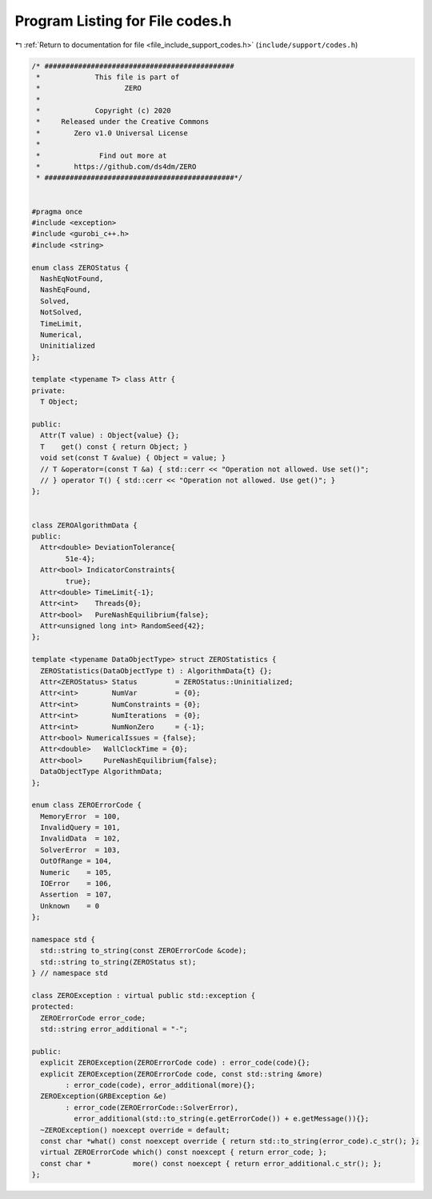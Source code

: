 
.. _program_listing_file_include_support_codes.h:

Program Listing for File codes.h
================================

|exhale_lsh| :ref:`Return to documentation for file <file_include_support_codes.h>` (``include/support/codes.h``)

.. |exhale_lsh| unicode:: U+021B0 .. UPWARDS ARROW WITH TIP LEFTWARDS

.. code-block:: cpp

   /* #############################################
    *             This file is part of
    *                    ZERO
    *
    *             Copyright (c) 2020
    *     Released under the Creative Commons
    *        Zero v1.0 Universal License
    *
    *              Find out more at
    *        https://github.com/ds4dm/ZERO
    * #############################################*/
   
   
   #pragma once
   #include <exception>
   #include <gurobi_c++.h>
   #include <string>
   
   enum class ZEROStatus {
     NashEqNotFound, 
     NashEqFound,    
     Solved,         
     NotSolved,      
     TimeLimit,      
     Numerical,      
     Uninitialized   
   };
   
   template <typename T> class Attr {
   private:
     T Object;
   
   public:
     Attr(T value) : Object{value} {};
     T    get() const { return Object; }
     void set(const T &value) { Object = value; }
     // T &operator=(const T &a) { std::cerr << "Operation not allowed. Use set()";
     // } operator T() { std::cerr << "Operation not allowed. Use get()"; }
   };
   
   
   class ZEROAlgorithmData {
   public:
     Attr<double> DeviationTolerance{
           51e-4}; 
     Attr<bool> IndicatorConstraints{
           true};                  
     Attr<double> TimeLimit{-1}; 
     Attr<int>    Threads{0};    
     Attr<bool>   PureNashEquilibrium{false}; 
     Attr<unsigned long int> RandomSeed{42};  
   };
   
   template <typename DataObjectType> struct ZEROStatistics {
     ZEROStatistics(DataObjectType t) : AlgorithmData{t} {};
     Attr<ZEROStatus> Status         = ZEROStatus::Uninitialized;
     Attr<int>        NumVar         = {0};  
     Attr<int>        NumConstraints = {0};  
     Attr<int>        NumIterations  = {0};  
     Attr<int>        NumNonZero     = {-1}; 
     Attr<bool> NumericalIssues = {false};   
     Attr<double>   WallClockTime = {0};        
     Attr<bool>     PureNashEquilibrium{false}; 
     DataObjectType AlgorithmData;              
   };
   
   enum class ZEROErrorCode {
     MemoryError  = 100, 
     InvalidQuery = 101, 
     InvalidData  = 102, 
     SolverError  = 103, 
     OutOfRange = 104, 
     Numeric    = 105, 
     IOError    = 106, 
     Assertion  = 107, 
     Unknown    = 0    
   };
   
   namespace std {
     std::string to_string(const ZEROErrorCode &code);
     std::string to_string(ZEROStatus st);
   } // namespace std
   
   class ZEROException : virtual public std::exception {
   protected:
     ZEROErrorCode error_code;           
     std::string error_additional = "-"; 
   
   public:
     explicit ZEROException(ZEROErrorCode code) : error_code(code){};
     explicit ZEROException(ZEROErrorCode code, const std::string &more)
           : error_code(code), error_additional(more){};
     ZEROException(GRBException &e)
           : error_code(ZEROErrorCode::SolverError),
             error_additional(std::to_string(e.getErrorCode()) + e.getMessage()){};
     ~ZEROException() noexcept override = default;
     const char *what() const noexcept override { return std::to_string(error_code).c_str(); };
     virtual ZEROErrorCode which() const noexcept { return error_code; };
     const char *          more() const noexcept { return error_additional.c_str(); };
   };
